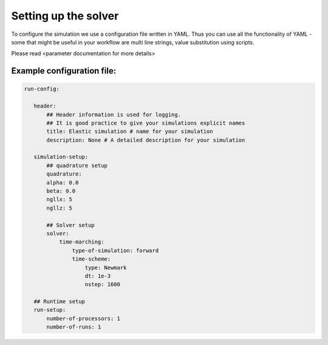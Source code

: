 Setting up the solver
=====================

To configure the simulation we use a configuration file written in YAML. Thus you can use all the functionality of YAML - some that might be useful in your workflow are multi line strings, value substitution using scripts.

Please read <parameter documentation for more details>

Example configuration file:
---------------------------

.. code-block:: yaml

     run-config:

        header:
            ## Header information is used for logging.
            ## It is good practice to give your simulations explicit names
            title: Elastic simulation # name for your simulation
            description: None # A detailed description for your simulation

        simulation-setup:
            ## quadrature setup
            quadrature:
            alpha: 0.0
            beta: 0.0
            ngllx: 5
            ngllz: 5

            ## Solver setup
            solver:
                time-marching:
                    type-of-simulation: forward
                    time-scheme:
                        type: Newmark
                        dt: 1e-3
                        nstep: 1600

        ## Runtime setup
        run-setup:
            number-of-processors: 1
            number-of-runs: 1
